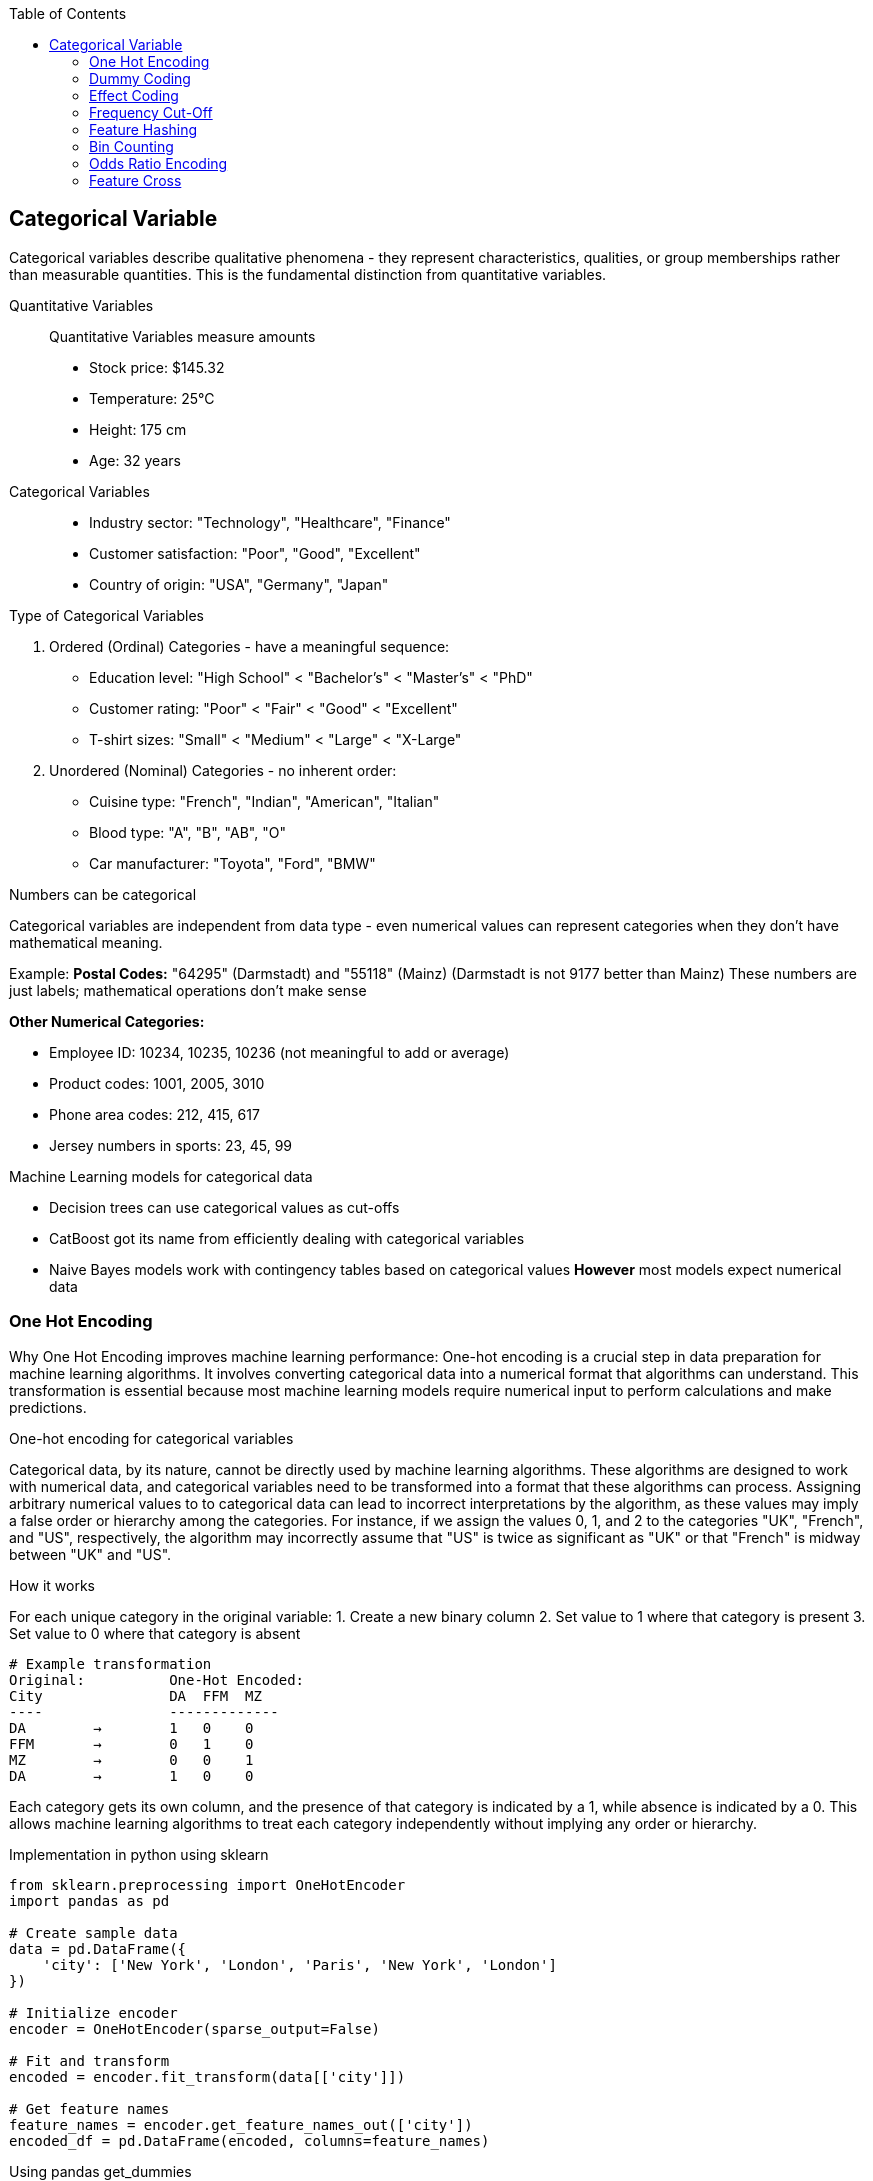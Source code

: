 :jbake-title: Categorical Variable
:jbake-type: page_toc
:jbake-status: published
:jbake-menu: arc42
:jbake-order: 4
:filename: /chapters/04_categorical.adoc
ifndef::imagesdir[:imagesdir: ../../images]

:toc:



[[section-solution-strategy]]
== Categorical Variable
Categorical variables describe qualitative phenomena - they represent characteristics, qualities, or group memberships rather than measurable quantities. This is the fundamental distinction from quantitative variables.

Quantitative Variables::
Quantitative Variables measure amounts
- Stock price: $145.32
- Temperature: 25°C
- Height: 175 cm
- Age: 32 years

Categorical Variables::
- Industry sector: "Technology", "Healthcare", "Finance"
- Customer satisfaction: "Poor", "Good", "Excellent"
- Country of origin: "USA", "Germany", "Japan"


.Type of Categorical Variables
1. Ordered (Ordinal) Categories - have a meaningful sequence:
- Education level: "High School" < "Bachelor's" < "Master's" < "PhD"
- Customer rating: "Poor" < "Fair" < "Good" < "Excellent"
- T-shirt sizes: "Small" < "Medium" < "Large" < "X-Large"

2. Unordered (Nominal) Categories - no inherent order:
- Cuisine type: "French", "Indian", "American", "Italian"
- Blood type: "A", "B", "AB", "O"
- Car manufacturer: "Toyota", "Ford", "BMW"


.Numbers can be categorical
Categorical variables are independent from data type - even numerical values can represent categories when they don't have mathematical meaning.

Example:
**Postal Codes:** "64295" (Darmstadt) and "55118" (Mainz)
(Darmstadt is not 9177 better than Mainz)
These numbers are just labels; mathematical operations don't make sense

**Other Numerical Categories:**

- Employee ID: 10234, 10235, 10236 (not meaningful to add or average)
- Product codes: 1001, 2005, 3010
- Phone area codes: 212, 415, 617
- Jersey numbers in sports: 23, 45, 99


.Machine Learning models for categorical data
- Decision trees can use categorical values as cut-offs
- CatBoost got its name from efficiently dealing with categorical variables
- Naive Bayes models work with contingency tables based on categorical values
**However** most models expect numerical data

=== One Hot Encoding

Why One Hot Encoding improves machine learning performance:
One-hot encoding is a crucial step in data preparation for machine learning algorithms. It involves converting categorical data into a numerical format that algorithms can understand. This transformation is essential because most machine learning models require numerical input to perform calculations and make predictions.

.One-hot encoding for categorical variables
Categorical data, by its nature, cannot be directly used by machine learning algorithms. These algorithms are designed to work with numerical data, and categorical variables need to be transformed into a format that these algorithms can process. Assigning arbitrary numerical values to to categorical data can lead to incorrect interpretations by the algorithm, as these values may imply a false order or hierarchy among the categories.  For instance, if we assign the values 0, 1, and 2 to the categories "UK", "French", and "US", respectively, the algorithm may incorrectly assume that "US" is twice as significant as "UK" or that "French" is midway between "UK" and "US".

.How it works
For each unique category in the original variable:
1. Create a new binary column
2. Set value to 1 where that category is present
3. Set value to 0 where that category is absent

[source,python]
----
# Example transformation
Original:          One-Hot Encoded:
City               DA  FFM  MZ
----               -------------
DA        →        1   0    0
FFM       →        0   1    0
MZ        →        0   0    1
DA        →        1   0    0
----

Each category gets its own column, and the presence of that category is indicated by a 1, while absence is indicated by a 0. This allows machine learning algorithms to treat each category independently without implying any order or hierarchy.

.Implementation in python using sklearn
[source,python]
----
from sklearn.preprocessing import OneHotEncoder
import pandas as pd

# Create sample data
data = pd.DataFrame({
    'city': ['New York', 'London', 'Paris', 'New York', 'London']
})

# Initialize encoder
encoder = OneHotEncoder(sparse_output=False)

# Fit and transform
encoded = encoder.fit_transform(data[['city']])

# Get feature names
feature_names = encoder.get_feature_names_out(['city'])
encoded_df = pd.DataFrame(encoded, columns=feature_names)
----

.Using pandas get_dummies
[source,python]
----
# Simple one-hot encoding with pandas
encoded = pd.get_dummies(data, columns=['city'])

# With prefix
encoded = pd.get_dummies(data, columns=['city'], prefix='city')
----

.Example with cupid parquet file
[source,python]
----
import pandas as pd
df = pd.read_parquet('okcupid_profiles.parquet', engine='fastparquet')
print(df.head()['body_type'])
"""
0    a little extra
1           average
2              thin
3              thin
4          athletic
Name: body_type, dtype: object
"""

from sklearn.preprocessing import OneHotEncoder
# Create OneHotEncoder
encoder = OneHotEncoder(sparse_output=False, handle_unknown='ignore')
# Fit and transform body_type column
encoded_data = encoder.fit_transform(df[['body_type']])
# Bonus 1: Get feature names
feature_names = encoder.get_feature_names_out(['body_type'])
print(f"Feature names: {feature_names}")
"""
Feature names: ['body_type_a little extra' 'body_type_athletic' 'body_type_average'
 'body_type_curvy' 'body_type_fit' 'body_type_full figured'
 'body_type_jacked' 'body_type_overweight' 'body_type_rather not say'
 'body_type_skinny' 'body_type_thin' 'body_type_used up' 'body_type_None']
"""
# Create DataFrame with encoded columns
encoded_df = pd.DataFrame(encoded_data, columns=feature_names)
print(encoded_df.head())
----

.Output:
----
body_type_a little extra  body_type_athletic  body_type_average  \
0                       1.0                 0.0                0.0   
1                       0.0                 0.0                1.0   
2                       0.0                 0.0                0.0   
3                       0.0                 0.0                0.0   
4                       0.0                 1.0                0.0   

   body_type_curvy  body_type_fit  body_type_full figured  body_type_jacked  \
0              0.0            0.0                     0.0               0.0   
1              0.0            0.0                     0.0               0.0   
2              0.0            0.0                     0.0               0.0   
3              0.0            0.0                     0.0               0.0   
4              0.0            0.0                     0.0               0.0   

   body_type_overweight  body_type_rather not say  body_type_skinny  \
0                   0.0                       0.0               0.0   
1                   0.0                       0.0               0.0   
2                   0.0                       0.0               0.0   
3                   0.0                       0.0               0.0   
4                   0.0                       0.0               0.0   

   body_type_thin  body_type_used up  body_type_None  
0             0.0                0.0             0.0  
1             0.0                0.0             0.0  
2             1.0                0.0             0.0  
3             1.0                0.0             0.0  
4             0.0                0.0             0.0
----


.Advantages of One-Hot Encoding

1. Prevents models from assuming false relationships between categories
* Example: Without encoding, a model might think "City_ID 3" > "City_ID 1"

2. **Model Compatibility:** 
* Most ML algorithms require numerical input
* Enables use of linear models, neural networks, SVMs, etc.

3. **Clear Representation**
* Each category is independently represented
* Easy to interpret which category is active

4. **Handles Non-Ordinal Categories**
* Perfect for nominal variables with no natural order
* Examples: Colors, cities, product types



.Disadvantages of One-Hot Encoding

1. **Curse of Dimensionality**: WARNING: High cardinality features can explode feature space.
1000 unique cities → 1,000 new columns
10000 product IDs → 10,000 new columns


2. **Sparse Data**
* Most values are 0 (only one 1 per row)
* Increased memory usage
* Computational inefficiency


3. **Multicollinearity**
* Columns are linearly dependent: sum of all columns = 1
* Can cause numerical instability in some algorithms
* Solution: Drop one column (dummy coding)


4. **Incomplete Vocabulary Problem** 
[source,python]
----
# Training data sees: ['NYC', 'LA', 'Chicago']
# Test data has: ['NYC', 'LA', 'Boston']  # Boston causes error!

# Solution: Use handle_unknown='ignore'
encoder = OneHotEncoder(handle_unknown='ignore')
----

.When to Use One-Hot Encoding
1. **Low to Medium Cardinality** (<100 unique values) 
2. **Nominal Categories** (no natural order)
   * Colors: Red, Blue, Green
   * Countries: USA, UK, Japan
   * Product categories: Electronics, Clothing, Food

3. **Stable Categories** (unlikely to see new values)
4. **Model Requires Numerical Input**
   * Linear/Logistic Regression
   * Neural Networks
   * Support Vector Machines

5. **Interpretability Matters**
   * Each coefficient represents one category's effect

**Example Use Cases:**
[source,python]
----
# Good candidates for one-hot encoding
df['day_of_week']     # 7 values: Mon-Sun
df['region']          # 5 values: North, South, East, West, Central  
df['product_type']    # 10 values: known product categories
df['education_level'] # 6 values: HS, Bachelor's, Master's, etc.
----


.❌ Avoid When:

1. **High Cardinality** (>1000 unique values) [[6]]
   * User IDs, Device IDs
   * ZIP codes, IP addresses
   * URLs, email domains

2. **Ordinal Categories** (natural order exists)
   * Ratings: Poor, Fair, Good, Excellent
   * Sizes: S, M, L, XL
   * Education levels (if order matters)

3. **Text Data** (use embeddings instead)
4. **Continuous Variables** (use scaling/binning)
5. **Memory Constraints** (sparse matrices become too large)

=== Dummy Coding
This is the same as one-hot encoding, but with one less column. Because that “extra” indicator column never adds information—it is a perfect linear copy of the others.
Example with three categories
body_type ∈ {average, athletic, thin}
One-hot (drop_first=False) gives you three columns:
[source,python]
----
          average   athletic   thin  
row 1        1         0         0  
row 2        0         1         0  
row 3        0         0         1  
----
Dummy coding (drop_first=True) gives you two columns:
[source,python]
----
          athletic   thin      ← K-1 columns
row 1        0         0        ← both zero  ⇒ reference = “average”
row 2        1         0
row 3        0         1
----

* You have the same K possible patterns, one of them is now all-zeros vector
* The Matrix is full rank, so coefficients estimation works
* Each coefficient is the effect relative to the reference (“average”).

.Example coding
[source,python]
----
#Dummy Coding
dummies = pd.get_dummies(df["body_type"], prefix="body", drop_first=True)
# Concat to original DataFrame and drop original column
df_dummy = pd.concat([df.drop(columns=["body_type"]), dummies], axis=1)

print("Dummy coded DataFrame: ", dummies.head(), sep="\n")
----

.Output:
[source, python]
----
Dummy coded DataFrame: 
   body_athletic  body_average  body_curvy  body_fit  body_full figured  \
0          False         False       False     False              False   
1          False          True       False     False              False   
2          False         False       False     False              False   
3          False         False       False     False              False   
4           True         False       False     False              False   

   body_jacked  body_overweight  body_rather not say  body_skinny  body_thin  \
0        False            False                False        False      False   
1        False            False                False        False      False   
2        False            False                False        False       True   
3        False            False                False        False       True   
4        False            False                False        False      False   

   body_used up  
0         False  
1         False  
2         False  
3         False  
4         False  
----


=== Effect Coding
Effect coding starts from ordinary one-hot/dummy columns and then re-labels the reference group.
.Dummy Coding

* K-1 Columns
* reference rows = all 0

.Effect Coding

* Same K-1 Columns
* reference rows = all -1
* every non-reference row keeps a single +1 and the rest 0
[source,python]
----
#Effect Coding
import pandas as pd

def effect_code(series: pd.Series, prefix="x"):
    """Return an effect–coded DataFrame (K-1 columns, 1/0/-1)."""
    dummies = pd.get_dummies(series, prefix=prefix, drop_first=True)
    # rows that were dropped_first() become the reference --> turn the 0s into -1
    ref_mask = (~series.isna()) & (dummies.sum(axis=1) == 0)
    dummies.loc[ref_mask, :] = -1
    return dummies

ec = effect_code(df["body_type"], prefix="body")
df_ec = pd.concat([df.drop(columns="body_type"), ec], axis=1)
print("Effect coded DataFrame: ", ec.head(), sep="\n")
----

.Output:
[source,python]
----
#Effect Coding
import pandas as pd

def effect_code(series: pd.Series, prefix="x"):
    """Return an effect–coded DataFrame (K-1 columns, 1/0/-1)."""
    dummies = pd.get_dummies(series, prefix=prefix, drop_first=True)
    # rows that were dropped_first() become the reference --> turn the 0s into -1
    ref_mask = (~series.isna()) & (dummies.sum(axis=1) == 0)
    dummies.loc[ref_mask, :] = -1
    return dummies

ec = effect_code(df["body_type"], prefix="body")
df_ec = pd.concat([df.drop(columns="body_type"), ec], axis=1)
print("Effect coded DataFrame: ", ec.head(), sep="\n")
----

=== Frequency Cut-Off
Take a high-cardinality (many different values) categorical column, pick a threshold (absolute count or relative share).
.Take an example

* body_type column has 300 unique values
* the most common 50 types take up 90% of the data
* we can replace the remaining 250 types with a single "other" category
* This is where we can use frequency cut-off
* min_count = 200 means that if the frequency of a category is below 200, it will be replaced with "other"

.Example with function
[source,python]
----
# Effect Coding
def frequency_cutoff(series: pd.Series, min_count: int = 100) -> pd.Series:
    """Replace infrequent levels by 'other'."""
    vc = series.value_counts()
    return series.where(series.map(vc) >= min_count, other="other")

df["body_type_cut"] = frequency_cutoff(df["body_type"], min_count=200)
dummies = pd.get_dummies(df["body_type_cut"], prefix="body")

print(dummies.head(2))
----
.Output:
[source,python]
----
body_a little extra  body_athletic  body_average  body_curvy  body_fit  \
0                 True          False         False       False     False   
1                False          False          True       False     False   

   body_full figured  body_jacked  body_other  body_overweight  body_skinny  \
0              False        False       False            False        False   
1              False        False       False            False        False   

   body_thin  body_used up  
0      False         False  
1      False         False
----

.Example with sklearn
[source,python]
----
from sklearn.preprocessing import OneHotEncoder

ohe = OneHotEncoder(
        handle_unknown="infrequent_if_exist",
        min_frequency=200,   # absolute cut-off
        drop="first"         # optional: keeps dummy coding
)
X_encoded = ohe.fit_transform(df[["body_type"]])
print("Encoded DataFrame with OHE: ", pd.DataFrame(X_encoded.toarray(), columns=ohe.get_feature_names_out()).head(), sep="\n")
----

.When NOT to use it
If the tail categories really are business-critical (e.g. fraud labels, rare diseases), you must keep them or model them differently.

.Output:
[source,python]
----
Encoded DataFrame with OHE: 
   body_type_athletic  body_type_average  body_type_curvy  body_type_fit  \
0                 0.0                0.0              0.0            0.0   
1                 0.0                1.0              0.0            0.0   

   body_type_full figured  body_type_jacked  body_type_overweight  \
0                     0.0               0.0                   0.0   
1                     0.0               0.0                   0.0   

   body_type_skinny  body_type_thin  body_type_used up  body_type_None  \
0               0.0             0.0                0.0             0.0   
1               0.0             0.0                0.0             0.0   

   body_type_infrequent_sklearn  
0                           0.0  
1                           0.0
----



=== Feature Hashing

Feature hashing, also known as the "hashing trick", is a technique for converting categorical variables (especially those with high cardinality) into a fixed-length numerical vector using a hash function. It is widely used in large-scale machine learning and natural language processing tasks.

.What is Feature Hashing?
Feature hashing maps each category (or token) to one of a fixed number of columns (buckets) using a hash function. Instead of creating a column for every unique category (as in one-hot encoding), all categories are distributed across a predefined number of columns. This approach is highly memory-efficient and scalable.

.How it works
1. Choose the number of output features (buckets), e.g., 1024.
2. For each category value, compute its hash and map it to a bucket index.
3. If multiple categories hash to the same bucket (collision), their values are combined (typically summed).
4. The resulting feature vector has a fixed length, regardless of the number of unique categories.

.Example
[source,python]
----
from sklearn.feature_extraction import FeatureHasher
# Example: Hashing city names into 4 buckets
data = [{'city': 'New York'}, {'city': 'London'}, {'city': 'Paris'}, {'city': 'New York'}]
hasher = FeatureHasher(n_features=4, input_type='dict')
hashed_features = hasher.transform(data)
print(hashed_features.toarray())
----

.Another Example with Cupid location
[source,python]
----
import pandas as pd
from sklearn.feature_extraction import FeatureHasher
df = pd.read_parquet('okcupid_profiles.parquet', engine='fastparquet')
print(df['location'].head())


# 2. Coerce location to str, fill missing with a sentinel
location_str = df["location"].fillna("missing").astype(str)

# 3. Build list-of-strings format  (simplest)
samples = location_str.to_list()          # length = n_rows
samples = [[s] for s in samples]      # each sample must be an *iterable* of str

# 4. Feature hashing: 2⁸ = 256 buckets with signed hash
hasher = FeatureHasher(
    n_features=256,          # power of two makes modulo cheap; tune as needed
    input_type="string",
    alternate_sign=True      # +1 / –1 collisions cancel instead of always adding
)

hashed = hasher.transform(samples)     # sparse CSR matrix  (n_rows × 256)

# 5. Wrap in a DataFrame (dense just for the demo print-out)
hashed_df = pd.DataFrame(
    hashed.toarray(),                  # keep sparse in real pipelines!
    columns=[f"hash_{i}" for i in range(hashed.shape[1])],
    index=df.index
)
print("first 3 hashed rows:")
print(hashed_df.head(3))

# 6. Stick back onto the original frame (drop location if you’re done)
df_hashed = pd.concat([df.drop(columns="location"), hashed_df], axis=1)
print("final shape with hashed columns ->", df_hashed.shape)
----

.Output:
[source,python]
----
first 3 hashed rows:
   hash_0  hash_1  hash_2  hash_3  hash_4  hash_5  hash_6  hash_7  hash_8  \
0     0.0     0.0     0.0     0.0     0.0     0.0     0.0     0.0     0.0   
1     0.0     1.0     0.0     0.0     0.0     0.0     0.0     0.0     0.0   
2     0.0     0.0     0.0     0.0     0.0     0.0     0.0     0.0     0.0   

   hash_9  ...  hash_246  hash_247  hash_248  hash_249  hash_250  hash_251  \
0     0.0  ...       0.0       0.0       0.0       0.0       0.0       0.0   
1     0.0  ...       0.0       0.0       0.0       0.0       0.0       0.0   
2     0.0  ...       0.0       0.0       0.0       0.0       0.0       0.0   

   hash_252  hash_253  hash_254  hash_255  
0       0.0       0.0       0.0       0.0  
1       0.0       0.0       0.0       0.0  
2       0.0       0.0       0.0       0.0  

[3 rows x 256 columns]
final shape with hashed columns -> (59946, 276)
----

.Explain:

* Instead of 100000 like one-hot encoding, where the first category is true and the rest are false, with feature hashing, this can be 100101.
* In the above example, the location column was hashed into 256 buckets. which is defined by the `n_features` parameter.

.Advantages of Feature Hashing

1. **Scalability:** Handles very high-cardinality features efficiently (for example 16000 different categories).
2. **Fixed Output Size:** Output vector size is independent of the number of unique categories (defined by `n_features`).
3. **Memory Efficiency:** Reduces memory usage compared to one-hot encoding.
4. **Speed:** Fast to compute, suitable for online learning and streaming data.

.Disadvantages of Feature Hashing

1. **Hash Collisions:** Different categories may map to the same bucket, causing information loss.
2. **Non-Interpretability:** The meaning of each hashed feature is not human-interpretable.
3. **Irreversibility:** Cannot recover the original category from the hashed value.
4. **Potential for Reduced Accuracy:** Collisions can degrade model performance, especially with too few buckets.

.When to Use Feature Hashing

* When dealing with extremely high-cardinality categorical features (e.g., user IDs, URLs, words in text).
* When memory or computational efficiency is critical.
* In online learning or streaming scenarios where new categories may appear frequently.
* When interpretability of individual features is not required.

.When NOT to Use Feature Hashing

* When the number of unique categories is small (use one-hot encoding instead).
* When feature interpretability is important.
* When hash collisions would significantly impact model accuracy.
* For ordinal features where order matters.

**Summary:**  
Feature hashing is a powerful tool for efficiently encoding high-cardinality categorical variables, but it trades off interpretability and may introduce information loss due to collisions. Choose the number of buckets carefully to balance efficiency and



=== Bin Counting

Bin counting is a simple and efficient technique for encoding categorical variables, especially when the categories are already represented as non-negative integers (e.g., class labels, IDs). Instead of creating multiple columns (as in one-hot encoding), bin counting uses a single integer column to represent each category.

.What is Bin Counting?
Bin counting assigns each unique category an integer value (if not already present). The data is then represented as an array of these integer codes. This approach is memory-efficient and particularly useful for algorithms that can natively handle categorical features.

.How it works
1. Map each category to a unique integer (if not already integer-coded).
2. Store the integer codes in a single column.
3. Optionally, use `np.bincount` or similar functions to count occurrences of each category.

[source,python]
----
import numpy as np

# Example: category codes for each sample
categories = np.array([1, 2, 2, 0, 1, 3, 1, 2])

# Bin counting: counts occurrences of each category
counts = np.bincount(categories)
print(counts)  # Output: [1 3 3 1]
----

If your categories are strings, you can convert them to integers first:

[source,python]
----
from sklearn.preprocessing import LabelEncoder

categories = np.array(['cat', 'dog', 'dog', 'mouse', 'cat', 'cat'])
le = LabelEncoder()
int_categories = le.fit_transform(categories)
print(int_categories)  # e.g., [0 1 1 2 0 0]

counts = np.bincount(int_categories)
print(counts)  # Output: [3 2 1]
----

.Advantages of Bin Counting

1. **Memory Efficiency:** Uses a single column, saving memory compared to one-hot encoding.
2. **Speed:** Fast to compute and easy to implement.
3. **Suitable for High Cardinality:** Handles features with many categories efficiently.
4. **Direct Use in Some Models:** Decision trees and some gradient boosting frameworks (like CatBoost) can use


=== Odds Ratio Encoding

.What is Odds Ratio Encoding?

Odds Ratio Encoding is a categorical encoding technique that transforms categorical variables into numerical values based on the odds ratio of the target variable for each category. The odds ratio measures the likelihood of a particular outcome (e.g., target = 1) occurring in one category compared to the likelihood of it occurring in all other categories. This encoding is particularly useful in binary classification problems.

.How it Works

1. For each category in the categorical feature:
   * Calculate the odds of the target being 1 for that category:
     odds = (number of target=1 in category) / (number of target=0 in category)
   * Calculate the odds of the target being 1 for all other categories combined.
   * Compute the odds ratio:
     odds_ratio = odds_in_category / odds_in_other_categories
2. Optionally, take the logarithm of the odds ratio to reduce skewness and handle large values.
3. Replace each category with its corresponding (log) odds ratio.

.Advantages

* Captures the relationship between the categorical feature and the target variable.
* Useful for high-cardinality categorical features.
* Can improve model performance in binary classification tasks.
* Reduces dimensionality compared to one-hot encoding.

.Disadvantages

* Can lead to overfitting if categories have few samples (rare categories).
* Not suitable for features with no relationship to the target.
* Requires target variable, so cannot be used in unsupervised settings.
* Sensitive to data leakage if not applied correctly (should be fitted only on training data).

.When to Use

* When you have categorical features with many unique values (high cardinality).
* When the categorical feature is strongly related to the target variable.
* In binary classification problems.

.When Not to Use

* When the categorical feature has little or no relationship with the target.
* In unsupervised learning tasks.
* When categories have very few samples (risk of overfitting).
* In multi-class classification (unless adapted appropriately).

.Example

[source,python]
----
import pandas as pd
import numpy as np

def odds_ratio_encoding(df, col, target):
    odds_ratios = {}
    for category in df[col].unique():
        mask = df[col] == category
        odds_cat = (df[mask][target] == 1).sum() / max((df[mask][target] == 0).sum(), 1)
        odds_other = (df[~mask][target] == 1).sum() / max((df[~mask][target] == 0).sum(), 1)
        odds_ratio = odds_cat / odds_other if odds_other != 0 else np.nan
        odds_ratios[category] = np.log(odds_ratio) if odds_ratio > 0 else 0
    return df[col].map(odds_ratios)

# Example usage:
df['feature_encoded'] = odds_ratio_encoding(df, 'feature', 'target')
----


=== Feature Cross

.What is Feature Cross?

Feature cross is a technique used in machine learning to create new features by combining two or more existing categorical features. This process generates interaction features that can capture relationships between variables that may not be apparent when considering each feature independently. Feature crossing is especially useful for models that do not inherently capture feature interactions, such as linear models.

.How Does Feature Cross Work?

Feature crossing works by concatenating the values of two or more categorical features to form a new, composite feature. For example, if you have two features, `color` (with values like "red", "blue") and `shape` (with values like "circle", "square"), a feature cross would create new values such as "red_circle", "blue_square", etc.

This can be implemented in code by simply joining the string representations of the feature values, or by using specialized functions in libraries such as TensorFlow's `tf.feature_column.crossed_column` or scikit-learn's `ColumnTransformer` with custom transformers.

.Advantages

- *Captures interactions*: Allows models to learn from the interaction between features, which can improve predictive performance.
- *Improves linear models*: Enables linear models to approximate non-linear relationships by introducing interaction terms.
- *Flexible*: Can be applied to any combination of categorical features.

.Disadvantages

- *High cardinality*: Crossing features can lead to a large number of unique values, increasing the dimensionality of the data and potentially causing sparsity.
- *Overfitting*: With many crossed features, the model may overfit to the training data, especially if the dataset is not large enough.
- *Computational cost*: Increased number of features can lead to higher memory usage and slower training times.

.When to Use

- When you suspect that the interaction between two or more categorical features is important for prediction.
- When using models that do not automatically capture feature interactions (e.g., linear regression, logistic regression).
- When the number of unique combinations (cardinality) is manageable.

.When Not to Use

- When the crossed features result in extremely high cardinality, leading to computational inefficiency or overfitting.
- When using models that already capture feature interactions automatically (e.g., decision trees, random forests, gradient boosting machines).
- When there is insufficient data to support learning from the crossed features.

.Example

Suppose you have two categorical features: `city` (with values "London", "Paris") and `device` (with values "mobile", "desktop"). A feature cross would create new features like "London_mobile", "Paris_desktop", etc.

[source,python]
----
import pandas as pd

df = pd.DataFrame({
    'city': ['London', 'Paris', 'London', 'Paris'],
    'device': ['mobile', 'desktop', 'desktop', 'mobile']
})

df['city_device'] = df['city'] + '_' + df['device']
print(df)
----

.Output:
----
     city   device    city_device
0  London   mobile   London_mobile
1   Paris  desktop   Paris_desktop
2  London  desktop   London_desktop
3   Paris   mobile   Paris_mobile
----

.Summary

Feature crossing is a powerful technique for enhancing categorical feature representation, especially in linear models. However, it should be used judiciously to avoid issues with high cardinality and overfitting.